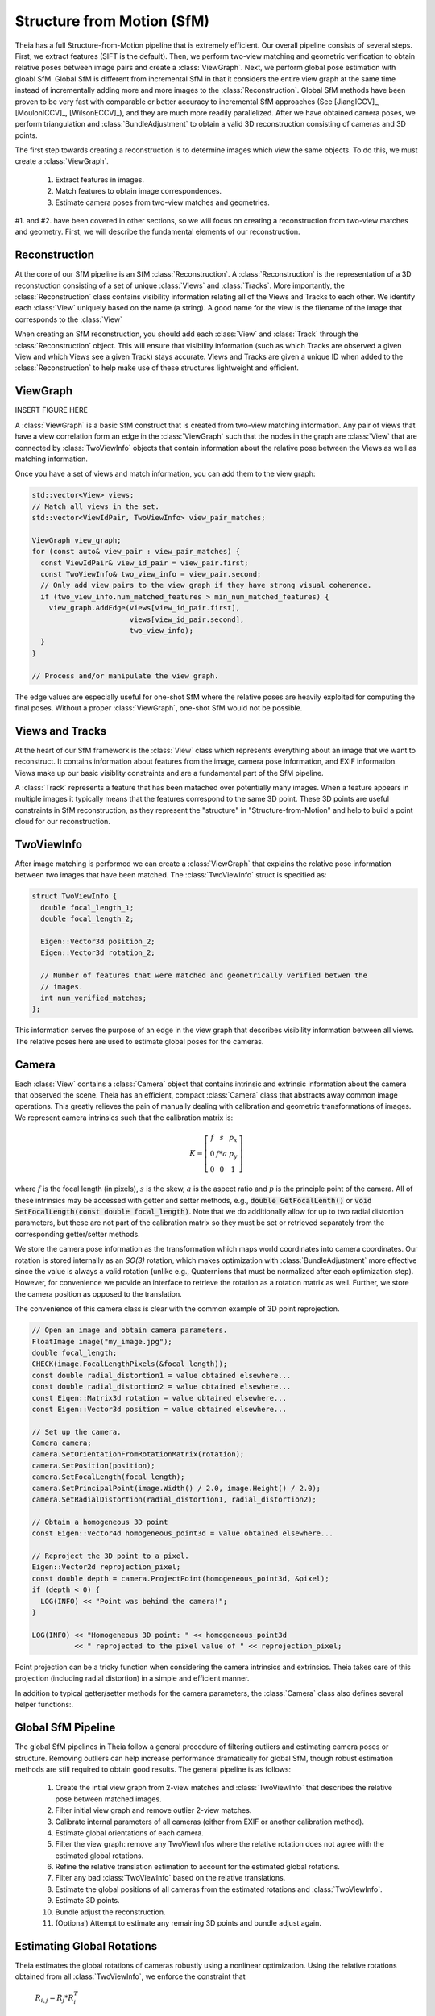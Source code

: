 .. highlight:: c++

.. default-domain:: cpp

.. _documentation-sfm:

===========================
Structure from Motion (SfM)
===========================

Theia has a full Structure-from-Motion pipeline that is extremely efficient. Our
overall pipeline consists of several steps. First, we extract features (SIFT is
the default). Then, we perform two-view matching and geometric verification to
obtain relative poses between image pairs and create a :class:`ViewGraph`. Next,
we perform global pose estimation with gloabl SfM. Global SfM is different from
incremental SfM in that it considers the entire view graph at the same time
instead of incrementally adding more and more images to the
:class:`Reconstruction`. Global SfM methods have been proven to be very fast
with comparable or better accuracy to incremental SfM approaches (See
[JiangICCV]_, [MoulonICCV]_, [WilsonECCV]_), and they are much more readily
parallelized. After we have obtained camera poses, we perform triangulation and
:class:`BundleAdjustment` to obtain a valid 3D reconstruction consisting of
cameras and 3D points.

The first step towards creating a reconstruction is to determine images which
view the same objects. To do this, we must create a :class:`ViewGraph`.

  #. Extract features in images.
  #. Match features to obtain image correspondences.
  #. Estimate camera poses from two-view matches and geometries.

.. TODO:: Insert figure.

#1. and #2. have been covered in other sections, so we will focus on creating a
reconstruction from two-view matches and geometry. First, we will describe the
fundamental elements of our reconstruction.

Reconstruction
==============

.. class:: Reconstruction

.. TODO:: Insert figure.

At the core of our SfM pipeline is an SfM :class:`Reconstruction`. A
:class:`Reconstruction` is the representation of a 3D reconstuction consisting
of a set of unique :class:`Views` and :class:`Tracks`. More importantly, the
:class:`Reconstruction` class contains visibility information relating all of
the Views and Tracks to each other. We identify each :class:`View` uniquely
based on the name (a string). A good name for the view is the filename of the
image that corresponds to the :class:`View`

When creating an SfM reconstruction, you should add each :class:`View` and
:class:`Track` through the :class:`Reconstruction` object. This will ensure that
visibility information (such as which Tracks are observed a given View and which
Views see a given Track) stays accurate. Views and Tracks are given a unique ID
when added to the :class:`Reconstruction` to help make use of these structures
lightweight and efficient.

.. function:: ViewId AddView(const std::string& view_name)

    Adds a view to the reconstruction with the default initialization. The ViewId
    returned is guaranteed to be unique or will be kInvalidViewId if the method
    fails. Each view is uniquely identified by the view name (a good view name could
    be the filename of the image).

.. function:: bool RemoveView(const ViewId view_id)

    Removes the view from the reconstruction and removes all references to the view in
    the tracks.

    .. NOTE:: Any tracks that have length 0 after the view is removed will also be removed.

.. function:: int NumViews() const
.. function:: int NumTracks() const

.. function:: const View* View(const ViewId view_id) const
.. function:: View* MutableView(const ViewId view_id)

    Returns the View or a nullptr if the track does not exist.

.. function:: std::vector<ViewId> ViewIds() const

    Return all ViewIds in the reconstruction.

.. function:: ViewId ViewIdFromName(const std::string& view_name) const

    Returns to ViewId of the view name, or kInvalidViewId if the view does not
    exist.

.. function:: TrackId AddTrack(const std::vector<std::pair<ViewId, Feature> >& track)

    Add a track to the reconstruction with all of its features across views that observe
    this track. Each pair contains a feature and the corresponding View name
    (i.e., the string) that observes the feature. A new View will be created if
    a View with the view name does not already exist. This method will not
    estimate the position of the track. The TrackId returned will be unique or
    will be kInvalidTrackId if the method fails.

.. function:: bool RemoveTrack(const TrackId track_id)

    Removes the track from the reconstruction and from any Views that observe this
    track. Returns true on success and false on failure (e.g., the track does
    not exist).

.. function:: const Track* Track(const TrackId track_id) const
.. function:: Track* MutableTrack(const TrackId track_id)

    Returns the Track or a nullptr if the track does not exist.

.. function:: std::vector<TrackId> TrackIds() const

    Return all TrackIds in the reconstruction.

ViewGraph
=========

.. class:: ViewGraph

INSERT FIGURE HERE

A :class:`ViewGraph` is a basic SfM construct that is created from two-view
matching information. Any pair of views that have a view correlation form an
edge in the :class:`ViewGraph` such that the nodes in the graph are
:class:`View` that are connected by :class:`TwoViewInfo` objects that contain
information about the relative pose between the Views as well as matching
information.

Once you have a set of views and match information, you can add them to the view graph:

.. code:: c++

  std::vector<View> views;
  // Match all views in the set.
  std::vector<ViewIdPair, TwoViewInfo> view_pair_matches;

  ViewGraph view_graph;
  for (const auto& view_pair : view_pair_matches) {
    const ViewIdPair& view_id_pair = view_pair.first;
    const TwoViewInfo& two_view_info = view_pair.second;
    // Only add view pairs to the view graph if they have strong visual coherence.
    if (two_view_info.num_matched_features > min_num_matched_features) {
      view_graph.AddEdge(views[view_id_pair.first],
                         views[view_id_pair.second],
                         two_view_info);
    }
  }

  // Process and/or manipulate the view graph.

The edge values are especially useful for one-shot SfM where the relative poses
are heavily exploited for computing the final poses. Without a proper
:class:`ViewGraph`, one-shot SfM would not be possible.

Views and Tracks
================

.. class:: View

At the heart of our SfM framework is the :class:`View` class which represents
everything about an image that we want to reconstruct. It contains information
about features from the image, camera pose information, and EXIF
information. Views make up our basic visiblity constraints and are a fundamental
part of the SfM pipeline.

.. class:: Track

A :class:`Track` represents a feature that has been matached over potentially
many images. When a feature appears in multiple images it typically means that
the features correspond to the same 3D point. These 3D points are useful
constraints in SfM reconstruction, as they represent the "structure" in
"Structure-from-Motion" and help to build a point cloud for our reconstruction.

TwoViewInfo
===========

.. class:: TwoViewInfo

After image matching is performed we can create a :class:`ViewGraph` that
explains the relative pose information between two images that have been
matched. The :class:`TwoViewInfo` struct is specified as:

.. code:: c++

  struct TwoViewInfo {
    double focal_length_1;
    double focal_length_2;

    Eigen::Vector3d position_2;
    Eigen::Vector3d rotation_2;

    // Number of features that were matched and geometrically verified betwen the
    // images.
    int num_verified_matches;
  };

This information serves the purpose of an edge in the view graph that describes
visibility information between all views. The relative poses here are used to
estimate global poses for the cameras.

Camera
======

.. class:: Camera

Each :class:`View` contains a :class:`Camera` object that contains intrinsic and
extrinsic information about the camera that observed the scene. Theia has an
efficient, compact :class:`Camera` class that abstracts away common image
operations. This greatly relieves the pain of manually dealing with calibration
and geometric transformations of images. We represent camera intrinsics such
that the calibration matrix is:

.. math::

  K = \left[\begin{matrix}f & s & p_x \\ 0 & f * a & p_y \\ 0 & 0 & 1 \end{matrix} \right]

where :math:`f` is the focal length (in pixels), :math:`s` is the skew,
:math:`a` is the aspect ratio and :math:`p` is the principle point of the
camera. All of these intrinsics may be accessed with getter and setter methods,
e.g., :code:`double GetFocalLenth()` or :code:`void SetFocalLength(const double
focal_length)`. Note that we do additionally allow for up to two radial
distortion parameters, but these are not part of the calibration matrix so they
must be set or retrieved separately from the corresponding getter/setter
methods.

We store the camera pose information as the transformation which maps world
coordinates into camera coordinates. Our rotation is stored internally as an
`SO(3)` rotation, which makes optimization with :class:`BundleAdjustment` more
effective since the value is always a valid rotation (unlike e.g., Quaternions
that must be normalized after each optimization step). However, for convenience
we provide an interface to retrieve the rotation as a rotation matrix as
well. Further, we store the camera position as opposed to the translation.

The convenience of this camera class is clear with the common example of 3D
point reprojection.

.. code:: c++

   // Open an image and obtain camera parameters.
   FloatImage image("my_image.jpg");
   double focal_length;
   CHECK(image.FocalLengthPixels(&focal_length));
   const double radial_distortion1 = value obtained elsewhere...
   const double radial_distortion2 = value obtained elsewhere...
   const Eigen::Matrix3d rotation = value obtained elsewhere...
   const Eigen::Vector3d position = value obtained elsewhere...

   // Set up the camera.
   Camera camera;
   camera.SetOrientationFromRotationMatrix(rotation);
   camera.SetPosition(position);
   camera.SetFocalLength(focal_length);
   camera.SetPrincipalPoint(image.Width() / 2.0, image.Height() / 2.0);
   camera.SetRadialDistortion(radial_distortion1, radial_distortion2);

   // Obtain a homogeneous 3D point
   const Eigen::Vector4d homogeneous_point3d = value obtained elsewhere...

   // Reproject the 3D point to a pixel.
   Eigen::Vector2d reprojection_pixel;
   const double depth = camera.ProjectPoint(homogeneous_point3d, &pixel);
   if (depth < 0) {
     LOG(INFO) << "Point was behind the camera!";
   }

   LOG(INFO) << "Homogeneous 3D point: " << homogeneous_point3d
             << " reprojected to the pixel value of " << reprojection_pixel;

Point projection can be a tricky function when considering the camera intrinsics
and extrinsics. Theia takes care of this projection (including radial
distortion) in a simple and efficient manner.

In addition to typical getter/setter methods for the camera parameters, the
:class:`Camera` class also defines several helper functions:.

.. function:: bool InitializeFromProjectionMatrix(const int image_width, const int image_height, const Matrix3x4d projection_matrix)

    Initializes the camera intrinsic and extrinsic parameters from the
    projection matrix by decomposing the matrix with a RQ decomposition.

    .. NOTE:: The projection matrix does not contain information about radial
        distortion, so those parameters will need to be set separately.

.. function:: void GetProjectionMatrix(Matrix3x4d* pmatrix) const

    Returns the projection matrix. Does not include radial distortion.

.. function:: void GetCalibrationMatrix(Eigen::Matrix3d* kmatrix) const

    Returns the calibration matrix in the form specified above.

.. function:: Eigen::Vector3d PixelToUnitDepthRay(const Eigen::Vector2d& pixel) const

    Converts the pixel point to a ray in 3D space such that the origin of the
    ray is at the camera center and the direction is the pixel direction rotated
    according to the camera orientation in 3D space. The returned vector is not
    unit length.

Global SfM Pipeline
===================

The global SfM pipelines in Theia follow a general procedure of filtering
outliers and estimating camera poses or structure. Removing outliers can help
increase performance dramatically for global SfM, though robust estimation
methods are still required to obtain good results. The general pipeline is as
follows:

  #. Create the intial view graph from 2-view matches and :class:`TwoViewInfo`
     that describes the relative pose between matched images.
  #. Filter initial view graph and remove outlier 2-view matches.
  #. Calibrate internal parameters of all cameras (either from EXIF or another
     calibration method).
  #. Estimate global orientations of each camera.
  #. Filter the view graph: remove any TwoViewInfos where the relative rotation
     does not agree with the estimated global rotations.
  #. Refine the relative translation estimation to account for the estimated
     global rotations.
  #. Filter any bad :class:`TwoViewInfo` based on the relative translations.
  #. Estimate the global positions of all cameras from the estimated rotations
     and :class:`TwoViewInfo`.
  #. Estimate 3D points.
  #. Bundle adjust the reconstruction.
  #. (Optional) Attempt to estimate any remaining 3D points and bundle adjust again.


Estimating Global Rotations
===========================

Theia estimates the global rotations of cameras robustly using a nonlinear
optimization. Using the relative rotations obtained from all
:class:`TwoViewInfo`, we enforce the constraint that

  :math:`R_{i,j} = R_j * R_i^T`

We use the angle-axis representation of rotations to ensure that proper
rotations are formed. All pairwise constraints are put into a nonlinear
optimization with a robust loss function and the global orienations are
computed. The optimization usually converges within just a few iterations and
provides a very accurate result. The nonlinear optimization is initialized by
forming a random spanning tree of the view graph and walking along the edges.

Estimating Global Positions
===========================

Positions of cameras may be estimated simultaneously after the rotations are
known. We use a nonlinear optimization to estimate camera positions based. Given
pairwise relative translations from :class:`TwoViewInfo` and the estimated
rotation, the constraint

  .. math:: R_i * (c_j - c_i) = \alpha_{i,j} * t_{i,j}

Where :math:`\alpha_{i,j} = ||c_j - c_i||^2`. This ensures that we optimize for
positions that agree with the relative positions computed in two-view
estimation. In reality, we drop the constraint on :math:`alpha` and treat it as
a slack variable. This helps convergence and makes the problem a bit easier to
solve.

Triangulation
=============

  Triangulation in structure from motion calculates the 3D position of an image
  coordinate that has been tracked through several, if not many, images.

  .. cpp:function:: bool Triangulate(const Matrix3x4d& pose1, const Matrix3x4d& pose2, const Eigen::Vector2d& point1, const Eigen::Vector2d& point2, Eigen::Vector4d* triangulated_point)

    2-view triangulation using the method described in [Lindstrom]_. This method
    is optimal in an L2 sense such that the reprojection errors are minimized
    while enforcing the epipolar constraint between the two
    cameras. Additionally, it basically the same speed as the
    :func:`TriangulateDLT` method.

    The poses are the (potentially calibrated) poses of the two cameras, and the
    points are the 2D image points of the matched features that will be used to
    triangulate the 3D point. On successful triangulation, ``true`` is
    returned. The homogeneous 3d point is output so that it may be known if the
    point is at infinity.

  .. function:: bool TriangulateDLT(const Matrix3x4d& pose1, const Matrix3x4d& pose2, const Eigen::Vector2d& point1, const Eigen::Vector2d& point2, Eigen::Vector4d* triangulated_point)

    The DLT triangulation method of [HartleyZisserman]_.

  .. function:: bool TriangulateMidpoint(const Eigen::Vector3d& origin1, const Eigen::Vector3d& ray_direction1, const Eigen::Vector3d& origin2, const Eigen::Vector3d& ray_direction2, Eigen::Vector4d* triangulated_point)

    Perform triangulation by determining the closest point between the two
    rays. In this case, the ray origins are the camera positions and the
    directions are the (unit-norm) ray directions of the features in 3D
    space. This method is known to be suboptimal at minimizing the reprojection
    error, but is approximately 10x faster than the other 2-view triangulation
    methods.

  .. function:: bool TriangulateNViewSVD(const std::vector<Matrix3x4d>& poses, const std::vector<Eigen::Vector2d>& points, Eigen::Vector3d* triangulated_point)
  .. function:: bool TriangulateNView(const std::vector<Matrix3x4d>& poses, const std::vector<Eigen::Vector2d>& points, Eigen::Vector3d* triangulated_point)

    We provide two N-view triangluation methods that minimizes an algebraic
    approximation of the geometric error. The first is the classic SVD method
    presented in [HartleyZisserman]_. The second is a custom algebraic
    minimization. Note that we can derive an algebraic constraint where we note
    that the unit ray of an image observation can be stretched by depth
    :math:`\alpha` to meet the world point :math:`X` for each of the :math:`n`
    observations:

    .. math:: \alpha_i \bar{x_i} = P_i X,

    for images :math:`i=1,\ldots,n`. This equation can be effectively rewritten as:

    .. math:: \alpha_i = \bar{x_i}^\top P_i X,

    which can be substituted into our original constraint such that:

    .. math:: \bar{x_i} \bar{x_i}^\top P_i X = P_i X
    .. math:: 0 = (P_i - \bar{x_i} \bar{x_i}^\top P_i) X

    We can then stack this constraint for each observation, leading to the linear
    least squares problem:

    .. math:: \begin{bmatrix} (P_1 - \bar{x_1} \bar{x_1}^\top P_1) \\ \vdots \\ (P_n - \bar{x_n} \bar{x_n}^\top P_n) \end{bmatrix} X = \textbf{0}

    This system of equations is of the form :math:`AX=0` which can be solved by
    extracting the right nullspace of :math:`A`. The right nullspace of :math:`A`
    can be extracted efficiently by noting that it is equivalent to the nullspace
    of :math:`A^\top A`, which is a 4x4 matrix.

Bundle Adjustment
=================

.. NOTE:: Docmentation coming soon...

Similarity Transformation
=========================

  .. function:: void AlignPointCloudsICP(const int num_points, const double left[], const double right[], double rotation[3 * 3], double translation[3])

    We implement ICP for point clouds. We use Besl-McKay registration to align
    point clouds. We use SVD decomposition to find the rotation, as this is much
    more likely to find the global minimum as compared to traditional ICP, which
    is only guaranteed to find a local minimum. Our goal is to find the
    transformation from the left to the right coordinate system. We assume that
    the left and right reconstructions have the same number of points, and that the
    points are aligned by correspondence (i.e. left[i] corresponds to right[i]).

  .. function:: void AlignPointCloudsUmeyama(const int num_points, const double left[], const double right[], double rotation[3 * 3], double translation[3], double* scale)

    This function estimates the 3D similiarty transformation using the least
    squares method of [Umeyama]_. The returned rotation, translation, and scale
    align the left points to the right such that :math:`Right = s * R * Left +
    t`.

  .. function:: void GdlsSimilarityTransform(const std::vector<Eigen::Vector3d>& ray_origin, const std::vector<Eigen::Vector3d>& ray_direction, const std::vector<Eigen::Vector3d>& world_point, std::vector<Eigen::Quaterniond>* solution_rotation, std::vector<Eigen::Vector3d>* solution_translation, std::vector<double>* solution_scale)

    Computes the solution to the generalized pose and scale problem based on the
    paper "gDLS: A Scalable Solution to the Generalized Pose and Scale Problem"
    by Sweeney et. al. [SweeneyGDLS]_. Given image rays from one coordinate
    system that correspond to 3D points in another coordinate system, this
    function computes the rotation, translation, and scale that will align the
    rays with the 3D points. This is used for applications such as loop closure
    in SLAM and SfM. This method is extremely scalable and highly accurate
    because the cost function that is minimized is independent of the number of
    points. Theoretically, up to 27 solutions may be returned, but in practice
    only 4 real solutions arise and in almost all cases where n >= 6 there is
    only one solution which places the observed points in front of the
    camera. The rotation, translation, and scale are defined such that:
    :math:`sp_i + \alpha_i d_i = RX_i + t` where the observed image ray has an
    origin at :math:`p_i` in the unit direction :math:`d_i` corresponding to 3D
    point :math:`X_i`.

    ``ray_origin``: the origin (i.e., camera center) of the image ray used in
    the 2D-3D correspondence.

    ``ray_direction``: Normalized image rays corresponding to reconstruction
    points. Must contain at least 4 points.

    ``world_point``: 3D location of features. Must correspond to the image_ray
    of the same index. Must contain the same number of points as image_ray, and
    at least 4.

    ``solution_rotation``: the rotation quaternion of the candidate solutions

    ``solution_translation``: the translation of the candidate solutions

    ``solution_scale``: the scale of the candidate solutions
